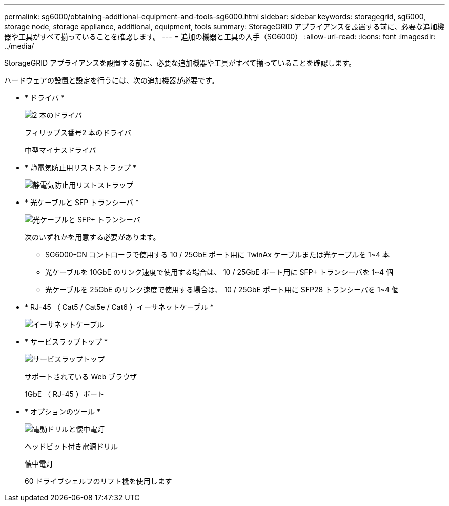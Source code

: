 ---
permalink: sg6000/obtaining-additional-equipment-and-tools-sg6000.html 
sidebar: sidebar 
keywords: storagegrid, sg6000, storage node, storage appliance, additional, equipment, tools 
summary: StorageGRID アプライアンスを設置する前に、必要な追加機器や工具がすべて揃っていることを確認します。 
---
= 追加の機器と工具の入手（SG6000）
:allow-uri-read: 
:icons: font
:imagesdir: ../media/


[role="lead"]
StorageGRID アプライアンスを設置する前に、必要な追加機器や工具がすべて揃っていることを確認します。

ハードウェアの設置と設定を行うには、次の追加機器が必要です。

* * ドライバ *
+
image::../media/screwdrivers.gif[2 本のドライバ]

+
フィリップス番号2 本のドライバ

+
中型マイナスドライバ

* * 静電気防止用リストストラップ *
+
image::../media/appliance_wriststrap.gif[静電気防止用リストストラップ]

* * 光ケーブルと SFP トランシーバ *
+
image::../media/fc_cable_and_sfp.gif[光ケーブルと SFP+ トランシーバ]

+
次のいずれかを用意する必要があります。

+
** SG6000-CN コントローラで使用する 10 / 25GbE ポート用に TwinAx ケーブルまたは光ケーブルを 1~4 本
** 光ケーブルを 10GbE のリンク速度で使用する場合は、 10 / 25GbE ポート用に SFP+ トランシーバを 1~4 個
** 光ケーブルを 25GbE のリンク速度で使用する場合は、 10 / 25GbE ポート用に SFP28 トランシーバを 1~4 個


* * RJ-45 （ Cat5 / Cat5e / Cat6 ）イーサネットケーブル *
+
image::../media/ethernet_cables.png[イーサネットケーブル]

* * サービスラップトップ *
+
image::../media/sam_management_client.gif[サービスラップトップ]

+
サポートされている Web ブラウザ

+
1GbE （ RJ-45 ）ポート

* * オプションのツール *
+
image::../media/optional_tools.gif[電動ドリルと懐中電灯]

+
ヘッドビット付き電源ドリル

+
懐中電灯

+
60 ドライブシェルフのリフト機を使用します


